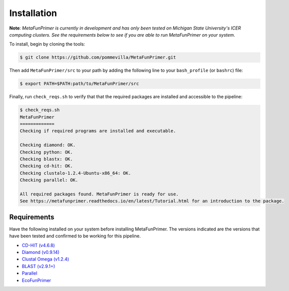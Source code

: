Installation
============

**Note**: *MetaFunPrimer is currently in development and has only been tested on Michigan State University's ICER computing clusters. See the requirements below to see if you are able to run MetaFunPrimer on your system*. 

To install, begin by cloning the tools:

.. code:: bash

    $ git clone https://github.com/pommevilla/MetaFunPrimer.git

Then add ``MetaFunPrimer/src`` to your path by adding the following line to your ``bash_profile`` (or ``bashrc``) file:

.. code:: bash
    
    $ export PATH=$PATH:path/to/MetaFunPrimer/src

Finally, run ``check_reqs.sh`` to verify that that the required packages are installed and accessible to the pipeline:

.. code:: bash

    $ check_reqs.sh
    MetaFunPrimer
    =============
    Checking if required programs are installed and executable.
    
    Checking diamond: OK.
    Checking python: OK.
    Checking blastx: OK.
    Checking cd-hit: OK.
    Checking clustalo-1.2.4-Ubuntu-x86_64: OK.
    Checking parallel: OK.
    
    All required packages found. MetaFunPrimer is ready for use.
    See https://metafunprimer.readthedocs.io/en/latest/Tutorial.html for an introduction to the package.


Requirements
------------

Have the following installed on your system before installing MetaFunPrimer. The versions indicated are the versions that have been tested and confirmed to be working for this pipeline.

* `CD-HIT (v4.6.8) <http://weizhongli-lab.org/cd-hit/>`_
* `Diamond (v0.9.14) <https://github.com/bbuchfink/diamond>`_
* `Clustal Omega (v1.2.4) <http://www.clustal.org/omega/>`_
* `BLAST (v2.9.1+) <https://www.ncbi.nlm.nih.gov/books/NBK279671/>`_
* `Parallel <https://www.gnu.org/software/parallel/>`_
* `EcoFunPrimer <https://github.com/rdpstaff/EcoFunPrimer>`_

